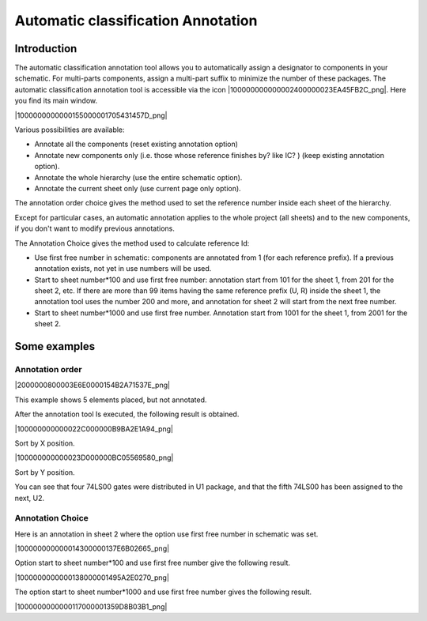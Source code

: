 Automatic classification Annotation
-----------------------------------


Introduction
~~~~~~~~~~~~

The automatic classification annotation tool allows you to automatically
assign a designator to components in your schematic. For multi-parts
components, assign a multi-part suffix to minimize the number of these
packages. The automatic classification annotation tool is accessible via
the icon |100000000000002400000023EA45FB2C_png|. Here you find its main
window.

|1000000000000155000001705431457D_png|


Various possibilities are available:

*   Annotate all the components (reset existing annotation option)

*   Annotate new components only (i.e. those whose reference finishes by?
    like IC? ) (keep existing annotation option).

*   Annotate the whole hierarchy (use the entire schematic option).

*   Annotate the current sheet only (use current page only option).



The annotation order choice gives the method used to set the reference
number inside each sheet of the hierarchy.

Except for particular cases, an automatic annotation applies to the whole
project (all sheets) and to the new components, if you don't want to
modify previous annotations.

The Annotation Choice gives the method used to calculate reference Id:

*   Use first free number in schematic: components are annotated from 1
    (for each reference prefix). If a previous annotation exists, not yet
    in use numbers will be used.

*   Start to sheet number*100 and use first free number: annotation start
    from 101 for the sheet 1, from 201 for the sheet 2, etc. If there are
    more than 99 items having the same reference prefix (U, R) inside the
    sheet 1, the annotation tool uses the number 200 and more, and
    annotation for sheet 2 will start from the next free number.

*   Start to sheet number*1000 and use first free number. Annotation
    start from 1001 for the sheet 1, from 2001 for the sheet 2.


Some examples
~~~~~~~~~~~~~

Annotation order
^^^^^^^^^^^^^^^^

|2000000800003E6E0000154B2A71537E_png|

This example shows 5 elements placed, but not annotated.

After the annotation tool Is executed, the following result is obtained.

|100000000000022C000000B9BA2E1A94_png|

Sort by X position.

|100000000000023D000000BC05569580_png|

Sort by Y position.

You can see that four 74LS00 gates were distributed in U1 package, and
that the fifth 74LS00 has been assigned to the next, U2.


Annotation Choice
^^^^^^^^^^^^^^^^^

Here is an annotation in sheet 2 where the option use first free number
in schematic was set.

|100000000000014300000137E6B02665_png|


Option start to sheet number*100 and use first free number give the
following result.

|1000000000000138000001495A2E0270_png|


The option start to sheet number*1000 and use first free number gives the
following result.

|1000000000000117000001359D8B03B1_png|

